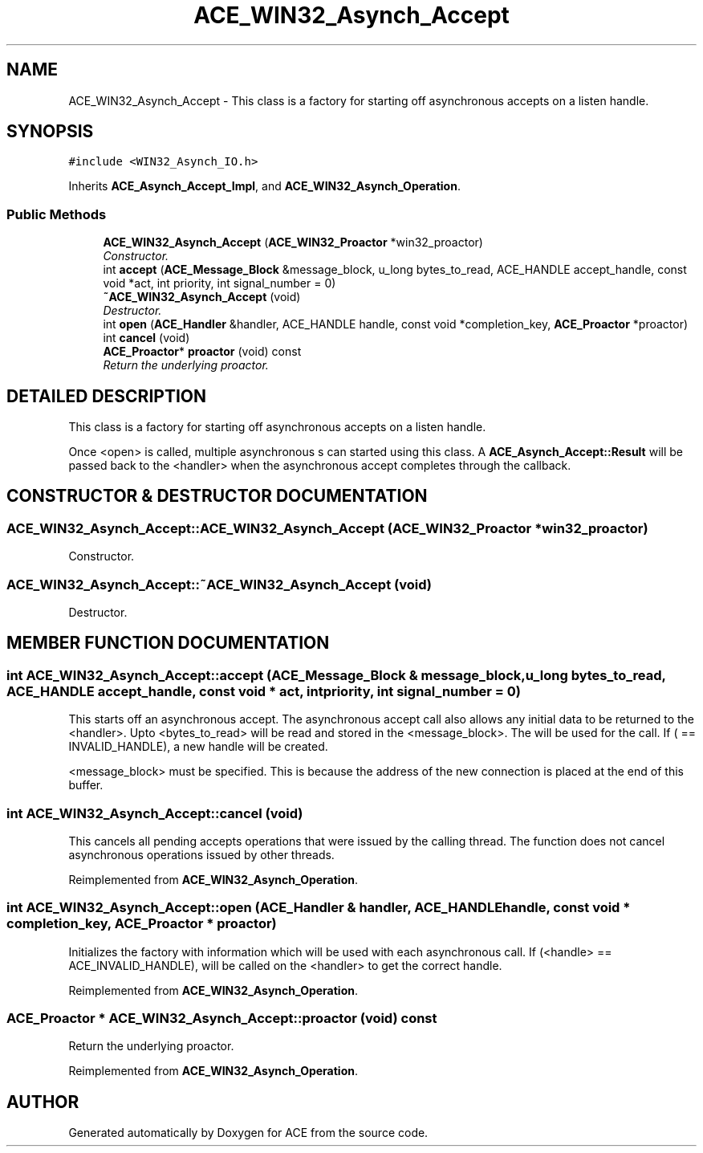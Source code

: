 .TH ACE_WIN32_Asynch_Accept 3 "5 Oct 2001" "ACE" \" -*- nroff -*-
.ad l
.nh
.SH NAME
ACE_WIN32_Asynch_Accept \- This class is a factory for starting off asynchronous accepts on a listen handle. 
.SH SYNOPSIS
.br
.PP
\fC#include <WIN32_Asynch_IO.h>\fR
.PP
Inherits \fBACE_Asynch_Accept_Impl\fR, and \fBACE_WIN32_Asynch_Operation\fR.
.PP
.SS Public Methods

.in +1c
.ti -1c
.RI "\fBACE_WIN32_Asynch_Accept\fR (\fBACE_WIN32_Proactor\fR *win32_proactor)"
.br
.RI "\fIConstructor.\fR"
.ti -1c
.RI "int \fBaccept\fR (\fBACE_Message_Block\fR &message_block, u_long bytes_to_read, ACE_HANDLE accept_handle, const void *act, int priority, int signal_number = 0)"
.br
.ti -1c
.RI "\fB~ACE_WIN32_Asynch_Accept\fR (void)"
.br
.RI "\fIDestructor.\fR"
.ti -1c
.RI "int \fBopen\fR (\fBACE_Handler\fR &handler, ACE_HANDLE handle, const void *completion_key, \fBACE_Proactor\fR *proactor)"
.br
.ti -1c
.RI "int \fBcancel\fR (void)"
.br
.ti -1c
.RI "\fBACE_Proactor\fR* \fBproactor\fR (void) const"
.br
.RI "\fIReturn the underlying proactor.\fR"
.in -1c
.SH DETAILED DESCRIPTION
.PP 
This class is a factory for starting off asynchronous accepts on a listen handle.
.PP
.PP
 Once <open> is called, multiple asynchronous s can started using this class. A \fBACE_Asynch_Accept::Result\fR will be passed back to the <handler> when the asynchronous accept completes through the  callback. 
.PP
.SH CONSTRUCTOR & DESTRUCTOR DOCUMENTATION
.PP 
.SS ACE_WIN32_Asynch_Accept::ACE_WIN32_Asynch_Accept (\fBACE_WIN32_Proactor\fR * win32_proactor)
.PP
Constructor.
.PP
.SS ACE_WIN32_Asynch_Accept::~ACE_WIN32_Asynch_Accept (void)
.PP
Destructor.
.PP
.SH MEMBER FUNCTION DOCUMENTATION
.PP 
.SS int ACE_WIN32_Asynch_Accept::accept (\fBACE_Message_Block\fR & message_block, u_long bytes_to_read, ACE_HANDLE accept_handle, const void * act, int priority, int signal_number = 0)
.PP
This starts off an asynchronous accept. The asynchronous accept call also allows any initial data to be returned to the <handler>. Upto <bytes_to_read> will be read and stored in the <message_block>. The  will be used for the  call. If ( == INVALID_HANDLE), a new handle will be created.
.PP
<message_block> must be specified. This is because the address of the new connection is placed at the end of this buffer. 
.SS int ACE_WIN32_Asynch_Accept::cancel (void)
.PP
This cancels all pending accepts operations that were issued by the calling thread. The function does not cancel asynchronous operations issued by other threads. 
.PP
Reimplemented from \fBACE_WIN32_Asynch_Operation\fR.
.SS int ACE_WIN32_Asynch_Accept::open (\fBACE_Handler\fR & handler, ACE_HANDLE handle, const void * completion_key, \fBACE_Proactor\fR * proactor)
.PP
Initializes the factory with information which will be used with each asynchronous call. If (<handle> == ACE_INVALID_HANDLE),  will be called on the <handler> to get the correct handle. 
.PP
Reimplemented from \fBACE_WIN32_Asynch_Operation\fR.
.SS \fBACE_Proactor\fR * ACE_WIN32_Asynch_Accept::proactor (void) const
.PP
Return the underlying proactor.
.PP
Reimplemented from \fBACE_WIN32_Asynch_Operation\fR.

.SH AUTHOR
.PP 
Generated automatically by Doxygen for ACE from the source code.